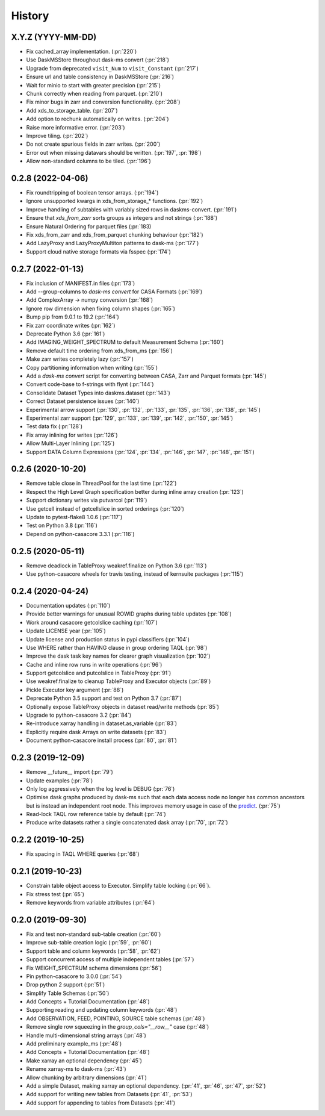 =======
History
=======

X.Y.Z (YYYY-MM-DD)
------------------
* Fix cached_array implementation. (:pr:`220`)
* Use DaskMSStore throughout dask-ms convert (:pr:`218`)
* Upgrade from deprecated ``visit_Num`` to ``visit_Constant`` (:pr:`217`)
* Ensure url and table consistency in DaskMSStore (:pr:`216`)
* Wait for minio to start with greater precision (:pr:`215`)
* Chunk correctly when reading from parquet. (:pr:`210`)
* Fix minor bugs in zarr and conversion functionality. (:pr:`208`)
* Add xds_to_storage_table. (:pr:`207`)
* Add option to rechunk automatically on writes. (:pr:`204`)
* Raise more informative error. (:pr:`203`)
* Improve tiling. (:pr:`202`)
* Do not create spurious fields in zarr writes. (:pr:`200`)
* Error out when missing datavars should be written. (:pr:`197`, :pr:`198`)
* Allow non-standard columns to be tiled. (:pr:`196`)

0.2.8 (2022-04-06)
------------------
* Fix roundtripping of boolean tensor arrays. (:pr:`194`)
* Ignore unsupported kwargs in xds_from_storage_* functions. (:pr:`192`)
* Improve handling of subtables with variably sized rows in daskms-convert. (:pr:`191`)
* Ensure that `xds_from_zarr` sorts groups as integers and not strings (:pr:`188`)
* Ensure Natural Ordering for parquet files (:pr:`183)
* Fix xds_from_zarr and xds_from_parquet chunking behaviour (:pr:`182`)
* Add LazyProxy and LazyProxyMultiton patterns to dask-ms (:pr:`177`)
* Support cloud native storage formats via fsspec (:pr:`174`)


0.2.7 (2022-01-13)
------------------
* Fix inclusion of MANIFEST.in files (:pr:`173`)
* Add --group-columns to `dask-ms convert` for CASA Formats (:pr:`169`)
* Add ComplexArray -> numpy conversion (:pr:`168`)
* Ignore row dimension when fixing column shapes (:pr:`165`)
* Bump pip from 9.0.1 to 19.2 (:pr:`164`)
* Fix zarr coordinate writes (:pr:`162`)
* Deprecate Python 3.6 (:pr:`161`)
* Add IMAGING_WEIGHT_SPECTRUM to default Measurement Schema (:pr:`160`)
* Remove default time ordering from xds_from_ms (:pr:`156`)
* Make zarr writes completely lazy (:pr:`157`)
* Copy partitioning information when writing (:pr:`155`)
* Add a `dask-ms convert` script for converting between CASA, Zarr and Parquet formats (:pr:`145`)
* Convert code-base to f-strings with flynt (:pr:`144`)
* Consolidate Dataset Types into daskms.dataset (:pr:`143`)
* Correct Dataset persistence issues (:pr:`140`)
* Experimental arrow support (:pr:`130`, :pr:`132`, :pr:`133`, :pr:`135`, :pr:`136`, :pr:`138`, :pr:`145`)
* Experimental zarr support (:pr:`129`, :pr:`133`, :pr:`139`, :pr:`142`, :pr:`150`, :pr:`145`)
* Test data fix (:pr:`128`)
* Fix array inlining for writes (:pr:`126`)
* Allow Multi-Layer Inlining (:pr:`125`)
* Support DATA Column Expressions (:pr:`124`, :pr:`134`, :pr:`146`, :pr:`147`, :pr:`148`, :pr:`151`)


0.2.6 (2020-10-20)
------------------
* Remove table close in ThreadPool for the last time (:pr:`122`)
* Respect the High Level Graph specification better during inline array creation (:pr:`123`)
* Support dictionary writes via putvarcol (:pr:`119`)
* Use getcell instead of getcellslice in sorted orderings (:pr:`120`)
* Update to pytest-flake8 1.0.6 (:pr:`117`)
* Test on Python 3.8 (:pr:`116`)
* Depend on python-casacore 3.3.1 (:pr:`116`)

0.2.5 (2020-05-11)
------------------
* Remove deadlock in TableProxy weakref.finalize on Python 3.6 (:pr:`113`)
* Use python-casacore wheels for travis testing, instead of kernsuite packages (:pr:`115`)

0.2.4 (2020-04-24)
------------------
* Documentation updates (:pr:`110`)
* Provide better warnings for unusual ROWID graphs during table updates (:pr:`108`)
* Work around casacore getcolslice caching (:pr:`107`)
* Update LICENSE year (:pr:`105`)
* Update license and production status in pypi classifiers (:pr:`104`)
* Use WHERE rather than HAVING clause in group ordering TAQL (:pr:`98`)
* Improve the dask task key names for clearer graph visualization (:pr:`102`)
* Cache and inline row runs in write operations (:pr:`96`)
* Support getcolslice and putcolslice in TableProxy (:pr:`91`)
* Use weakref.finalize to cleanup TableProxy and Executor objects (:pr:`89`)
* Pickle Executor key argument (:pr:`88`)
* Deprecate Python 3.5 support and test on Python 3.7 (:pr:`87`)
* Optionally expose TableProxy objects in dataset read/write methods (:pr:`85`)
* Upgrade to python-casacore 3.2 (:pr:`84`)
* Re-introduce xarray handling in dataset.as_variable (:pr:`83`)
* Explicitly require dask Arrays on write datasets (:pr:`83`)
* Document python-casacore install process (:pr:`80`, :pr:`81`)

0.2.3 (2019-12-09)
------------------
* Remove \_\_future\_\_ import (:pr:`79`)
* Update examples (:pr:`78`)
* Only log aggressively when the log level is DEBUG (:pr:`76`)
* Optimise dask graphs produced by dask-ms such that each data access node
  no longer has common ancestors but is instead an independent
  root node. This improves memory usage in case of the `predict
  <https://github.com/paoloserra/crystalball/issues/15#issuecomment-563170101>`_.
  (:pr:`75`)
* Read-lock TAQL row reference table by default (:pr:`74`)
* Produce write datasets rather a single concatenated dask array
  (:pr:`70`, :pr:`72`)


0.2.2 (2019-10-25)
------------------
* Fix spacing in TAQL WHERE queries (:pr:`68`)


0.2.1 (2019-10-23)
------------------

* Constrain table object access to Executor.
  Simplify table locking (:pr:`66`).
* Fix stress test (:pr:`65`)
* Remove keywords from variable attributes (:pr:`64`)

0.2.0 (2019-09-30)
------------------

* Fix and test non-standard sub-table creation (:pr:`60`)
* Improve sub-table creation logic (:pr:`59`, :pr:`60`)
* Support table and column keywords (:pr:`58`, :pr:`62`)
* Support concurrent access of multiple independent tables (:pr:`57`)
* Fix WEIGHT_SPECTRUM schema dimensions (:pr:`56`)
* Pin python-casacore to 3.0.0 (:pr:`54`)
* Drop python 2 support (:pr:`51`)
* Simplify Table Schemas (:pr:`50`)
* Add Concepts + Tutorial Documentation (:pr:`48`)
* Supporting reading and updating column keywords (:pr:`48`)
* Add OBSERVATION, FEED, POINTING, SOURCE table schemas (:pr:`48`)
* Remove single row squeezing in the `group_cols="__row__"` case (:pr:`48`)
* Handle multi-dimensional string arrays (:pr:`48`)
* Add preliminary example_ms (:pr:`48`)
* Add Concepts + Tutorial Documentation (:pr:`48`)
* Make xarray an optional dependency (:pr:`45`)
* Rename xarray-ms to dask-ms (:pr:`43`)
* Allow chunking by arbitrary dimensions (:pr:`41`)
* Add a simple Dataset, making xarray an optional dependency.
  (:pr:`41`, :pr:`46`, :pr:`47`, :pr:`52`)
* Add support for writing new tables from Datasets (:pr:`41`, :pr:`53`)
* Add support for appending to tables from Datasets (:pr:`41`)
